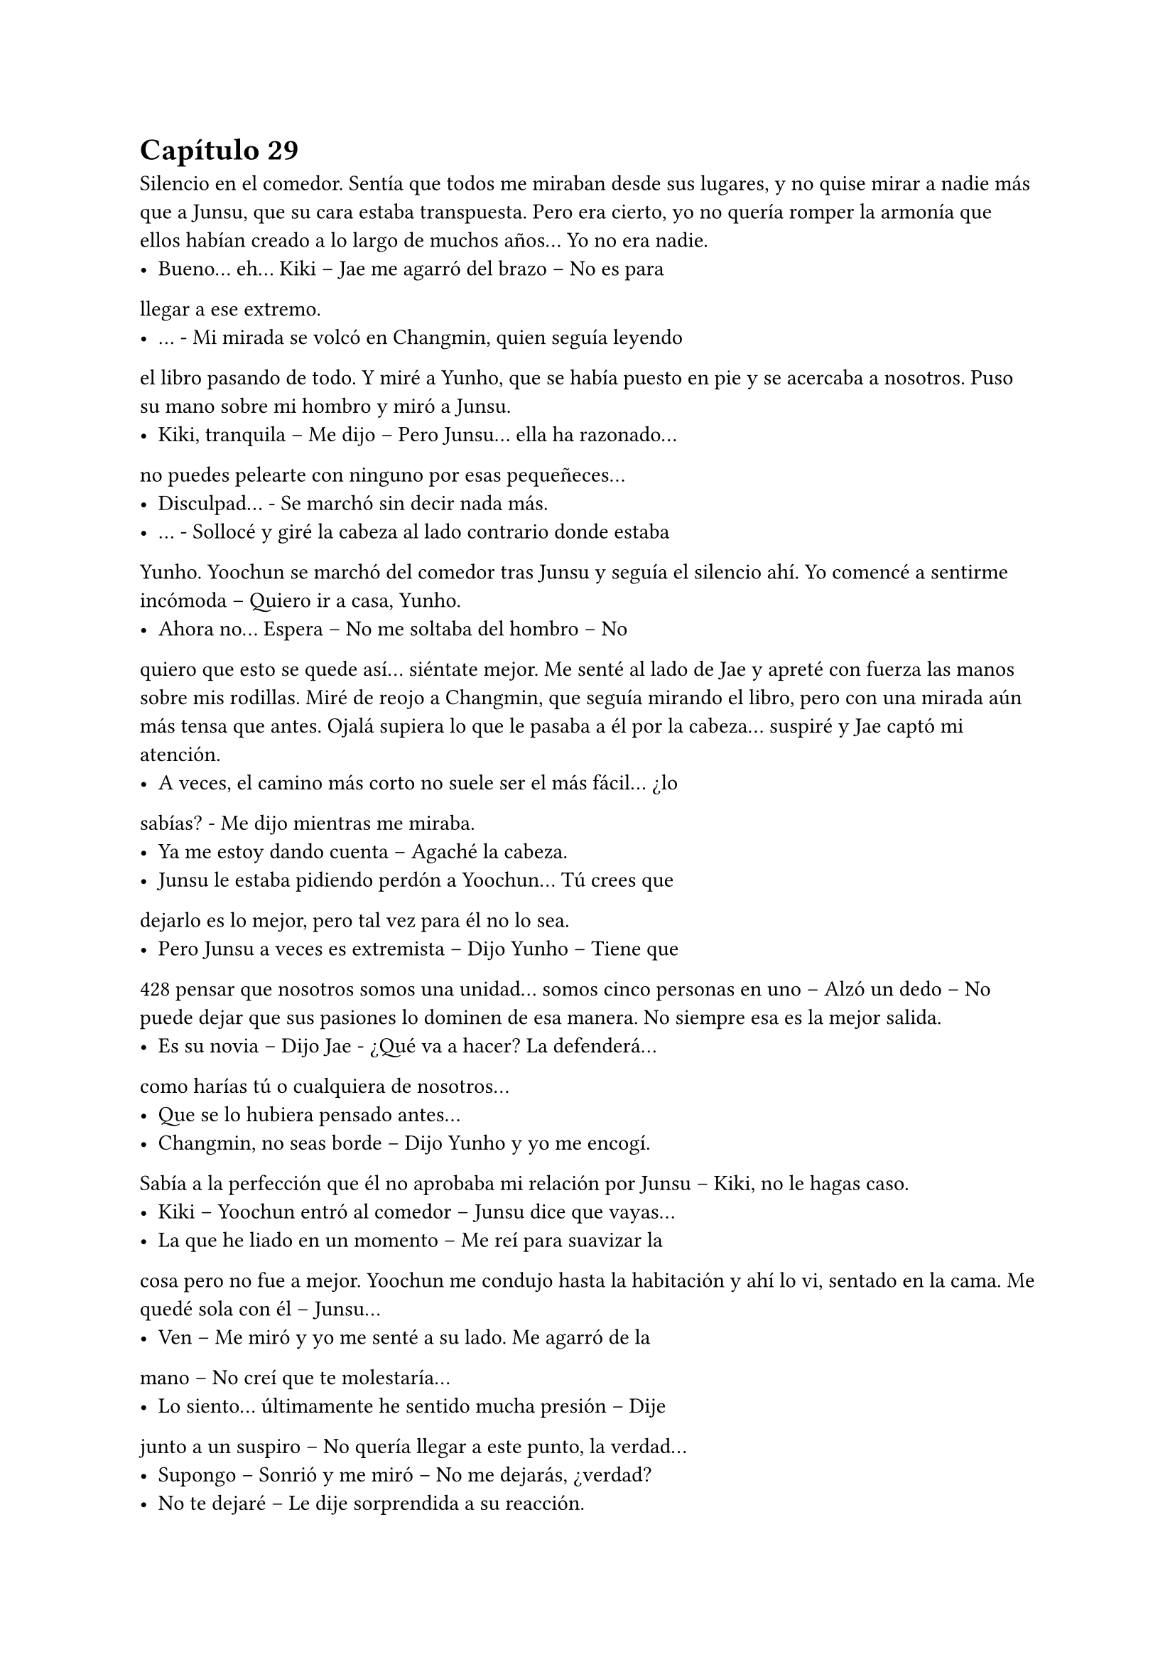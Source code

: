 = Capítulo 29

Silencio en el comedor. Sentía que todos me miraban desde
sus lugares, y no quise mirar a nadie más que a Junsu, que su cara
estaba transpuesta. Pero era cierto, yo no quería romper la armonía
que ellos habían creado a lo largo de muchos años... Yo no era
nadie.
- Bueno... eh... Kiki – Jae me agarró del brazo – No es para
llegar a ese extremo.
- … - Mi mirada se volcó en Changmin, quien seguía leyendo
el libro pasando de todo. Y miré a Yunho, que se había puesto en pie
y se acercaba a nosotros. Puso su mano sobre mi hombro y miró a
Junsu.
- Kiki, tranquila – Me dijo – Pero Junsu... ella ha razonado...
no puedes pelearte con ninguno por esas pequeñeces...
- Disculpad... - Se marchó sin decir nada más.
- … - Sollocé y giré la cabeza al lado contrario donde estaba
Yunho. Yoochun se marchó del comedor tras Junsu y seguía el
silencio ahí. Yo comencé a sentirme incómoda – Quiero ir a casa,
Yunho.
- Ahora no... Espera – No me soltaba del hombro – No
quiero que esto se quede así... siéntate mejor.
Me senté al lado de Jae y apreté con fuerza las manos sobre
mis rodillas. Miré de reojo a Changmin, que seguía mirando el libro,
pero con una mirada aún más tensa que antes. Ojalá supiera lo que
le pasaba a él por la cabeza... suspiré y Jae captó mi atención.
- A veces, el camino más corto no suele ser el más fácil... ¿lo
sabías? - Me dijo mientras me miraba.
- Ya me estoy dando cuenta – Agaché la cabeza.
- Junsu le estaba pidiendo perdón a Yoochun... Tú crees que
dejarlo es lo mejor, pero tal vez para él no lo sea.
- Pero Junsu a veces es extremista – Dijo Yunho – Tiene que 
428
pensar que nosotros somos una unidad... somos cinco personas en
uno – Alzó un dedo – No puede dejar que sus pasiones lo dominen
de esa manera. No siempre esa es la mejor salida.
- Es su novia – Dijo Jae - ¿Qué va a hacer? La defenderá...
como harías tú o cualquiera de nosotros...
- Que se lo hubiera pensado antes...
- Changmin, no seas borde – Dijo Yunho y yo me encogí.
Sabía a la perfección que él no aprobaba mi relación por Junsu –
Kiki, no le hagas caso.
- Kiki – Yoochun entró al comedor – Junsu dice que vayas...
- La que he liado en un momento – Me reí para suavizar la
cosa pero no fue a mejor. Yoochun me condujo hasta la habitación y
ahí lo vi, sentado en la cama. Me quedé sola con él – Junsu...
- Ven – Me miró y yo me senté a su lado. Me agarró de la
mano – No creí que te molestaría...
- Lo siento... últimamente he sentido mucha presión – Dije
junto a un suspiro – No quería llegar a este punto, la verdad...
- Supongo – Sonrió y me miró – No me dejarás, ¿verdad?
- No te dejaré – Le dije sorprendida a su reacción.
- Perfecto... porque no volverá a pasar – Me abrazó con
fuerza y me dio un beso en la mejilla – Ahora vamos fuera... parece
que Yunho tiene que decirnos algo importante...
- Ah... si – Asentí aún anonadada por cómo había actuado
Junsu.
Nos reunimos en el salón como si nada hubiera pasado. Jae,
Junsu y yo en un sofá; Changmin y Yoochun en otro; y Yunho en un
sillón. Empezó hablando el líder sobre la gira Europea, hasta que Jae
preguntó qué pintaba yo en todo esto.
- Ella es nuestro agente a partir de ahora – Dijo Yunho
mientras me señalaba – La Rhythm Zone la contrató para llevarnos
por Europa.
- ¡¡Eso es genial!! - Junsu me agarró de la mano.
- O no – Dijo Changmin. Todo lo miramos – Mira Kiki, yo no
tengo nada en tu contra, de verdad... pero Junsu tiene que estar al 
429
cien por cien en todo este asunto.
- Yo no quiero...
- No te preocupes Min – Dijo Junsu sin dejarme hablar – Yo
voy a estar pendiente de mi trabajo... como hasta ahora. Yo no me
he despreocupado de nada, al contrario... creo que ahora doy más.
- Bueno... eso está por ver – Rió Yoochun y el Junsu puso un
puchero.
- ¿Y dónde haremos los conciertos? - Preguntó Jae – Ya
tengo ganas de saberlo.
- Vamos a ir a cinco países – Dijo Yunho – Italia, Alemania,
Inglaterra, Francia y España.
- ¡Wo, España! - Saltó Junsu de pronto y lo miramos – Lo
siento... lo siento...
- Y van a ser, como dijimos, dos ciudades por país... -
Continuó hablando – Nápoles y Roma de Italia; Múnich y Berlín de
Alemania; Liverpool y Londres de Inglaterra...
- ¿Y por qué no vamos a Manchester? - Dijo Junsu con un
puchero – Yo quiero ver a JiSung...
- Pero Junsu, no estamos de viaje de placer, la verdad sea
dicha – Dijo Jae con desesperación – No creo que tengas tiempo de
verlo.
- Pero el Liverpool es nuestro enemigo – Y alzó un puño
mientras fruncía el ceño.
- No vas a animar ni a patear a nadie, Jun-Chan – Dijo
Changmin pronunciando su nombre con rabia.
- Eres malo Changmin – Junsu lo miró mal.
- Sigo – Yunho suspiró – París y Lyon de Francia.
- ¡¡¡Oh, París!!! - Junsu alzó las manos - ¡¡Si, yo quería volver
a París!!
- La verdad es que yo también – Dijo Yoochun – Es una
ciudad muy bonita...
- Si, me quedé con ganas de ver en profundidad algunas
cosas de París – Siguió Changmin.
- Y de España...
430
- La gran incógnita – Esta vez fui yo quien interrumpió a
Yunho, quien resopló – Perdón.
- Tengo que decir, que vamos a grabar un video y haremos
un photobook en Europa y... - Yunho me miró con esa sonrisa que
no me gustaba – Kiki nos deja elegir el lugar.
- ¿En serio? - Me miraron todos - ¿Puedo elegir yo? - Junsu
alzó la mano.
- A ver qué dices... - Susurró Jae.
- ¡¡Manchester!! - Sonrió.
- Idiota – Yunho lo miró mal y negó con la cabeza –
Decidimos en España, ¿recuerdas?
- ¿A si? - Me miró sonrojado y miró al resto - ¿Cuándo?
- Ayer – Dijo Changmin, que al fin, había cerrado el libro –
Mientras cenábamos... ¿o acaso no escuchas?
- No sé – Se encogió de hombros.
- ¿Qué opinas, Kiki? - Yunho sonreía.
- Me parece genial – Asentí muy feliz – Y... ¿habéis decidido
alguna ciudad? Yo había pensado en dos...
- Yo tengo curiosidad por ver una ciudad – Junsu se marchó
corriendo y volvió con una foto en la que salía él con Eunhyuk.
Señaló el chándal que llevaba su amigo – Esto es de España,
¿verdad?
- Si... pero no había pensado en eso – Dije mal – Además, no
me gusta ese equipo.
- ¿Y cuál te gusta? - Me preguntó guardando la foto.
- No hablemos de fútbol – Dijo Yoochun resoplando, Junsu
se disculpó – Pensamos que el estar más tiempo en España sería
bueno para ti, Kiki.
- ¿En serio? - Me sonrojé.
- Si... y hemos decidido que haremos tres conciertos allí,
para terminar la gira – Dijo Yunho – A parte de grabar allí el
videoclip y el photobook. Tú ya nos dirás las ciudades...
- Si, porque nosotros no conocemos nada – Jae rió.
- Vale... - Dije muy animada y me quedé pensando en las 
431
ciudades. Después de unos minutos, le quité el portátil a Jae y les
dije que se sentaran a nuestro alrededor para que vieran las
ciudades que había escogido – En primer lugar, en la capital, Madrid,
hay más opciones de que hayan más fans vuestras – Comencé a
decir – Por eso sería bueno hacer un concierto allí. Luego uno en
Barcelona, ya que es una ciudad del norte y además, muy chula... sin
contar su equipo de fútbol – Junsu rió – Y por último Granada.
- ¿Y tú dónde vives de todas esas ciudades? - Me preguntó
Jae.
- En ninguna – Dije – Pero me pilla cerca Granada.
- Me siento culpable... - Comenzó a decir Yoochun – De que
no hubieses podido ver a tus padres cuando fuiste la semana
pasada... por eso quería compensarte de alguna manera para que el
Junsu idiota pueda ver tu ambiente...
Junsu se quedó mudo y se sonrojó muchísimo a lo que dijo
Yoochun, parecía que él tampoco sabía nada, aunque Changmin le
echó en cara que eso lo habían estado hablando durante los
almuerzos todos. Me sentí muy alagada por parte de todos el que
hubieran decidido eso por mí y el hecho de que pudiera ver a mi
familia. Y me alegré de que aceptaran el ir a Madrid, así, todas mis
amigas podían ir a verles allí, al igual que a Granada y tal vez a
Barcelona.
Y enseguida Junsu me llevó a casa. Charlamos de un par de
cosas y de nuevo me pidió perdón por todo lo que había pasado. En
realidad no quería enfadarse con Yoochun, pero me confesó que el
mayor había estado unos días algo insoportable, y que se
comportara así con él cuando volvió de España fue “la gota que
colmó el vaso”. Me despedí con un dulce beso y subí al piso con una
sonrisa. Me extrañé que no hubiera escándalo en la casa, en el
recibidor me encontré con una nota de Jane.
“Kikita, nos hemos ido a dar una vuelta con SangHun y
algunos chicos. Yunho nos llamó de que estabas con ellos... ya te
vale, no avisarnos... aunque bueno, así él me ha llamado... como
excusa, me ha preguntado qué tal estoy y esas cosas... Es un cielo... 
432
ahhh R me dice que pare de escribir... Bueno, hay cena en el
frigorífico por si quieres... bueno, no nos esperes despierta... ¡¡Un
beso!!: Jane”
No cené, en casa de los chicos había picado algo mientras
hablábamos de todo, así que directamente me fui a la cama... Ya
eran casi las once y media de la noche. Sinceramente, no recuerdo
qué soñé esa noche, pero me dejó un sentimiento de paz y
tranquilidad enorme.
Cuando el despertador sonó insistentemente el lunes, supe
que mi tranquilidad había llegado a su fin y que me tocaba un duro
día de trabajo, aunque ya estábamos terminando de rodar el drama
y ya nos lo tomábamos todo con más calma. Las chicas se habían
levantado junto con mi despertador y me contaron su aventura de la
noche anterior.
Hana me dijo que SangHun estaba muy interesado en ella, y
Elena me dijo que no sabía nada de Yonghwa, pero que le daba
algo de igual. Lo que sí sabía era que, Jane y R, teniendo lo que
tenían, no se iban a interesar en otros chicos, aunque Elena, no
muy contenta, les dijo que buscaran otros novios, ya que con ellos
poco iban a conseguir, ya que ya sabían cómo pensaban los dos.
- Pero tal vez se ablanden – Dijo Jane.
- Solo te digo que no te ilusiones – Negó Elena – Por tu
bien.
- Ya, ya – Suspiró la rubia.
Y entonces, Hana me dijo que había quedado a solas con
SangHun para esa misma tarde... y era la primera vez que se veían a
solas y no sabía qué hacer. Me confesó que aún sentía algo fuerte
por Jae, que no lo podía evitar, pero no quería forzar la situación, ya
que si no, se volvería demasiado incómodo tanto para él como para
ella, así que lo mejor era centrarse en otras oportunidades... y esa
oportunidad era SangHun.
Esa semana fue tan sencilla y normal. Le envié a la Rhythm
Zone los informes que me pidieron y esa misma tarde me 
433
contestaron con un fax diciéndome que estaban de acuerdo con lo
que Yunho y yo habíamos propuesto, que lo dejaban en mis manos.
Y cada vez que imaginaba de que el fracaso o el éxito de ellos en
Europa iba a ser cosa mía los nervios me comían el estómago.